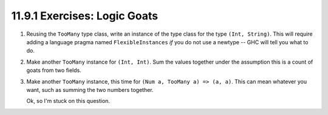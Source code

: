 11.9.1 Exercises: Logic Goats
^^^^^^^^^^^^^^^^^^^^^^^^^^^^^
1. Reusing the ``TooMany`` type class, write an instance of the type class for
   the type ``(Int, String)``. This will require adding a language pragma named
   ``FlexibleInstances`` *if* you do not use a newtype -- GHC will tell you what
   to do.

   .. include:: exercises/11.9.1_-_logic_goats.rst.d/logicgoats/src/Lib.hs
      :start-after: -- Question 1
      :end-before: -- End question 1

2. Make another ``TooMany`` instance for ``(Int, Int)``. Sum the values together
   under the assumption this is a count of goats from two fields.

   .. include:: exercises/11.9.1_-_logic_goats.rst.d/logicgoats/src/Lib.hs
      :start-after: -- Question 2
      :end-before: -- End question 2

3. Make another ``TooMany`` instance, this time for ``(Num a, TooMany a) => (a,
   a)``. This can mean whatever you want, such as summing the two numbers
   together.

   Ok, so I'm stuck on this question.

   .. include:: exercises/11.9.1_-_logic_goats.rst.d/logicgoats/src/Lib.hs
      :start-after: -- Question 3
      :end-before: -- End question 3

